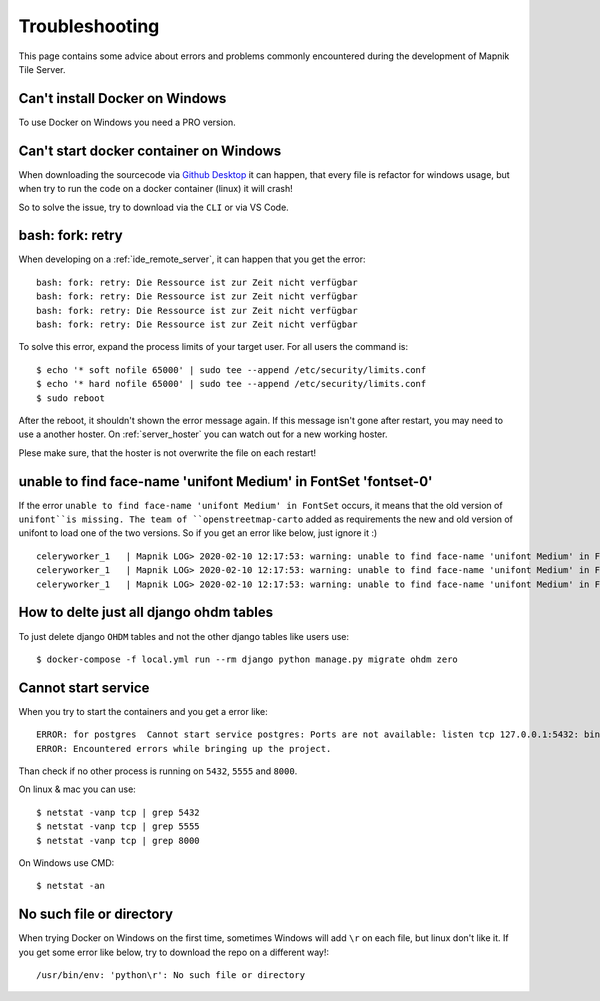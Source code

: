 Troubleshooting
=====================================

This page contains some advice about errors and problems commonly encountered
during the development of Mapnik Tile Server.

Can't install Docker on Windows
-------------------------------

To use Docker on Windows you need a PRO version.

Can't start docker container on Windows
---------------------------------------

When downloading the sourcecode via `Github Desktop
<https://desktop.github.com/>`_ it can happen, that every file is refactor for
windows usage, but when try to run the code on a docker container (linux) it
will crash!

So to solve the issue, try to download via the ``CLI`` or via VS Code.

bash: fork: retry
-----------------

When developing on a :ref:`ide_remote_server`, it can happen that you get the
error::

    bash: fork: retry: Die Ressource ist zur Zeit nicht verfügbar
    bash: fork: retry: Die Ressource ist zur Zeit nicht verfügbar
    bash: fork: retry: Die Ressource ist zur Zeit nicht verfügbar
    bash: fork: retry: Die Ressource ist zur Zeit nicht verfügbar

To solve this error, expand the process limits of your target user. For all users
the command is::

    $ echo '* soft nofile 65000' | sudo tee --append /etc/security/limits.conf
    $ echo '* hard nofile 65000' | sudo tee --append /etc/security/limits.conf
    $ sudo reboot

After the reboot, it shouldn't shown the error message again. If this message
isn't gone after restart, you may need to use a another hoster. On
:ref:`server_hoster` you can watch out for a new working hoster.

Plese make sure, that the hoster is not overwrite the file on each restart!

unable to find face-name 'unifont Medium' in FontSet 'fontset-0'
----------------------------------------------------------------

If the error ``unable to find face-name 'unifont Medium' in FontSet`` occurs, it
means that the old version of ``unifont``is missing. The team of 
``openstreetmap-carto`` added as requirements the new and old version of unifont
to load one of the two versions. So if you get an error like below, just
ignore it :) ::

    celeryworker_1   | Mapnik LOG> 2020-02-10 12:17:53: warning: unable to find face-name 'unifont Medium' in FontSet 'fontset-0'
    celeryworker_1   | Mapnik LOG> 2020-02-10 12:17:53: warning: unable to find face-name 'unifont Medium' in FontSet 'fontset-1'
    celeryworker_1   | Mapnik LOG> 2020-02-10 12:17:53: warning: unable to find face-name 'unifont Medium' in FontSet 'fontset-2'

How to delte just all django ohdm tables
----------------------------------------

To just delete django ``OHDM`` tables and not the other django tables like users
use::

    $ docker-compose -f local.yml run --rm django python manage.py migrate ohdm zero

Cannot start service
--------------------

When you try to start the containers and you get a error like::

    ERROR: for postgres  Cannot start service postgres: Ports are not available: listen tcp 127.0.0.1:5432: bind: Der Zugriff auf einen Socket war aufgrund der Zugriffsrechte des Sockets unzulĂ¤ssig.
    ERROR: Encountered errors while bringing up the project.

Than check if no other process is running on ``5432``, ``5555`` and ``8000``.

On linux & mac you can use::

    $ netstat -vanp tcp | grep 5432
    $ netstat -vanp tcp | grep 5555
    $ netstat -vanp tcp | grep 8000

On Windows use CMD::

    $ netstat -an

No such file or directory
-------------------------

When trying Docker on Windows on the first time, sometimes Windows will add ``\r``
on each file, but linux don't like it. If you get some error like below, try to download
the repo on a different way!::

    /usr/bin/env: 'python\r': No such file or directory